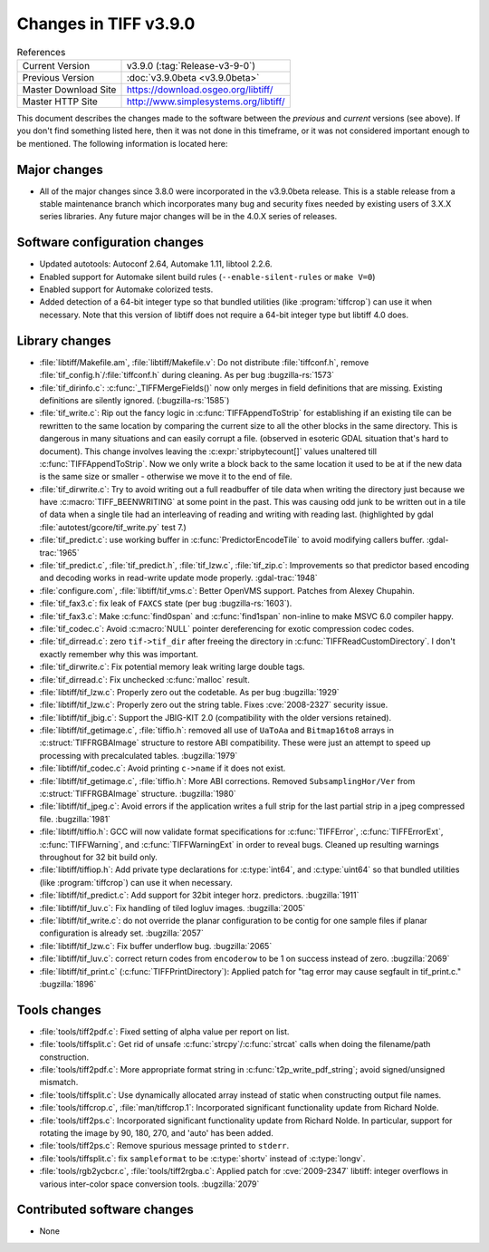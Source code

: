 Changes in TIFF v3.9.0
======================

.. table:: References
  :widths: auto

  ======================  ==========================================
  Current Version         v3.9.0 (:tag:`Release-v3-9-0`)
  Previous Version        :doc:`v3.9.0beta <v3.9.0beta>`
  Master Download Site    `<https://download.osgeo.org/libtiff/>`_
  Master HTTP Site        `<http://www.simplesystems.org/libtiff/>`_
  ======================  ==========================================

This document describes the changes made to the software between the
*previous* and *current* versions (see above).  If you don't
find something listed here, then it was not done in this timeframe, or
it was not considered important enough to be mentioned.  The following
information is located here:


Major changes
-------------

* All of the major changes since 3.8.0 were incorporated in
  the v3.9.0beta release.  This is a stable release from a
  stable maintenance branch which incorporates many bug and
  security fixes needed by existing users of 3.X.X series
  libraries.  Any future major changes will be in the 4.0.X
  series of releases.


Software configuration changes
------------------------------

* Updated autotools: Autoconf 2.64, Automake 1.11, libtool
  2.2.6.

* Enabled support for Automake silent build rules
  (``--enable-silent-rules`` or ``make V=0``)

* Enabled support for Automake colorized tests.

* Added detection of a 64-bit integer type so that bundled
  utilities (like :program:`tiffcrop`) can use it when necessary.  Note
  that this version of libtiff does not require a 64-bit integer
  type but libtiff 4.0 does.


Library changes
---------------

* :file:`libtiff/Makefile.am`, :file:`libtiff/Makefile.v`: Do not distribute
  :file:`tiffconf.h`, remove :file:`tif_config.h`/:file:`tiffconf.h` during cleaning. As
  per bug :bugzilla-rs:`1573`

* :file:`tif_dirinfo.c`: :c:func:`_TIFFMergeFields()` now only merges in
  field definitions that are missing.  Existing definitions are
  silently ignored.  (:bugzilla-rs:`1585`)

* :file:`tif_write.c`: Rip out the fancy logic in
  :c:func:`TIFFAppendToStrip` for establishing if an existing tile can
  be rewritten to the same location by comparing the current
  size to all the other blocks in the same directory.  This is
  dangerous in many situations and can easily corrupt a file.
  (observed in esoteric GDAL situation that's hard to document).
  This change involves leaving the :c:expr:`stripbytecount[]` values
  unaltered till :c:func:`TIFFAppendToStrip`.  Now we only write a block
  back to the same location it used to be at if the new data is
  the same size or smaller - otherwise we move it to the end of
  file.

* :file:`tif_dirwrite.c`: Try to avoid writing out a full
  readbuffer of tile data when writing the directory just
  because we have :c:macro:`TIFF_BEENWRITING` at some point in the past.  This
  was causing odd junk to be written out in a tile of data when
  a single tile had an interleaving of reading and writing with
  reading last.  (highlighted by gdal
  :file:`autotest/gcore/tif_write.py` test 7.)

* :file:`tif_predict.c`: use working buffer in :c:func:`PredictorEncodeTile`
  to avoid modifying callers buffer.
  :gdal-trac:`1965`

* :file:`tif_predict.c`, :file:`tif_predict.h`, :file:`tif_lzw.c`, :file:`tif_zip.c`: Improvements so
  that predictor based encoding and decoding works in read-write
  update mode properly.
  :gdal-trac:`1948`

* :file:`configure.com`, :file:`libtiff/tif_vms.c`: Better OpenVMS
  support. Patches from Alexey Chupahin.

* :file:`tif_fax3.c`: fix leak of ``FAXCS`` state (per bug :bugzilla-rs:`1603`).

* :file:`tif_fax3.c`: Make :c:func:`find0span` and :c:func:`find1span` non-inline
  to make MSVC 6.0 compiler happy.

* :file:`tif_codec.c`: Avoid :c:macro:`NULL` pointer dereferencing for exotic
  compression codec codes.

* :file:`tif_dirread.c`: zero ``tif->tif_dir`` after freeing the
  directory in :c:func:`TIFFReadCustomDirectory`.  I don't exactly
  remember why this was important.

* :file:`tif_dirwrite.c`: Fix potential memory leak writing large
  double tags.

* :file:`tif_dirread.c`: Fix unchecked :c:func:`malloc` result.

* :file:`libtiff/tif_lzw.c`: Properly zero out the codetable. As
  per bug :bugzilla:`1929`

* :file:`libtiff/tif_lzw.c`: Properly zero out the string
  table. Fixes :cve:`2008-2327` security issue.

* :file:`libtiff/tif_jbig.c`: Support the JBIG-KIT 2.0
  (compatibility with the older versions retained).

* :file:`libtiff/tif_getimage.c`, :file:`tiffio.h`: removed all use of
  ``UaToAa`` and ``Bitmap16to8`` arrays in :c:struct:`TIFFRGBAImage` structure to
  restore ABI compatibility.  These were just an attempt to
  speed up processing with precalculated tables.
  :bugzilla:`1979`

* :file:`libtiff/tif_codec.c`: Avoid printing ``c->name`` if it does not exist.

* :file:`libtiff/tif_getimage.c`, :file:`tiffio.h`: More ABI corrections.
  Removed ``SubsamplingHor/Ver`` from :c:struct:`TIFFRGBAImage` structure.
  :bugzilla:`1980`

* :file:`libtiff/tif_jpeg.c`: Avoid errors if the application
  writes a full strip for the last partial strip in a jpeg
  compressed file.  :bugzilla:`1981`

* :file:`libtiff/tiffio.h`: GCC will now validate format
  specifications for :c:func:`TIFFError`, :c:func:`TIFFErrorExt`, :c:func:`TIFFWarning`,
  and :c:func:`TIFFWarningExt` in order to reveal bugs.  Cleaned up
  resulting warnings throughout for 32 bit build only.

* :file:`libtiff/tiffiop.h`: Add private type declarations for
  :c:type:`int64`, and :c:type:`uint64` so that bundled utilities (like :program:`tiffcrop`)
  can use it when necessary.

* :file:`libtiff/tif_predict.c`: Add support for 32bit integer
  horz. predictors.
  :bugzilla:`1911`

* :file:`libtiff/tif_luv.c`: Fix handling of tiled logluv images.
  :bugzilla:`2005`

* :file:`libtiff/tif_write.c`: do not override the planar
  configuration to be contig for one sample files if planar
  configuration is already set.
  :bugzilla:`2057`

* :file:`libtiff/tif_lzw.c`: Fix buffer underflow bug.
  :bugzilla:`2065`

* :file:`libtiff/tif_luv.c`: correct return codes from ``encoderow`` to
  be 1 on success instead of zero.
  :bugzilla:`2069`

* :file:`libtiff/tif_print.c` (:c:func:`TIFFPrintDirectory`): Applied patch
  for "tag error may cause segfault in tif_print.c."
  :bugzilla:`1896`


Tools changes
-------------

* :file:`tools/tiff2pdf.c`: Fixed setting of alpha value per report
  on list.

* :file:`tools/tiffsplit.c`: Get rid of unsafe :c:func:`strcpy`/:c:func:`strcat`
  calls when doing the filename/path construction.

* :file:`tools/tiff2pdf.c`: More appropriate format string in
  :c:func:`t2p_write_pdf_string`; avoid signed/unsigned mismatch.

* :file:`tools/tiffsplit.c`: Use dynamically allocated array
  instead of static when constructing output file names.

* :file:`tools/tiffcrop.c`, :file:`man/tiffcrop.1`: Incorporated
  significant functionality update from Richard Nolde.

* :file:`tools/tiff2ps.c`: Incorporated significant functionality
  update from Richard Nolde.  In particular, support for
  rotating the image by 90, 180, 270, and 'auto' has been added.

* :file:`tools/tiff2ps.c`: Remove spurious message printed to
  ``stderr``.

* :file:`tools/tiffsplit.c`: fix ``sampleformat`` to be :c:type:`shortv` instead
  of :c:type:`longv`.

* :file:`tools/rgb2ycbcr.c`, :file:`tools/tiff2rgba.c`: Applied patch for
  :cve:`2009-2347` libtiff: integer overflows in various
  inter-color space conversion tools.
  :bugzilla:`2079`

Contributed software changes
----------------------------

* None

